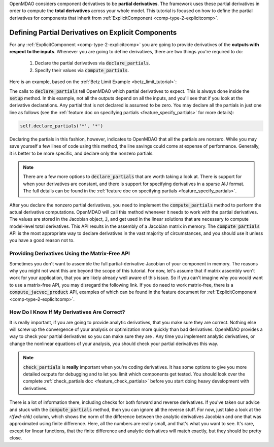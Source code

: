 .. _advanced_guide_partial_derivs_explicit:

OpenMDAO considers component derivatives to be **partial derivatives**.
The framework uses these partial derivatives in order to compute the **total derivatives** across your whole model.
This tutorial is focused on how to define the partial derivatives for components that inherit from :ref:`ExplicitComponent <comp-type-2-explicitcomp>`.


***************************************************
Defining Partial Derivatives on Explicit Components
***************************************************

For any :ref:`ExplicitComponent <comp-type-2-explicitcomp>` you are going to provide derivatives of the **outputs with respect to the inputs**.
Whenever you are going to define derivatives, there are two things you're required to do:

    #. Declare the partial derivatives via :code:`declare_partials`.
    #. Specify their values via :code:`compute_partials`.

Here is an example, based on the :ref:`Betz Limit Example <betz_limit_tutorial>`:

.. embed-code::
    openmdao.test_suite.test_examples.test_betz_limit.ActuatorDisc


The calls to :code:`declare_partials` tell OpenMDAO which partial derivatives to expect.
This is always done inside the :code:`setup` method.
In this example, not all the outputs depend on all the inputs, and you'll see that if you look at the derivative declarations.
Any partial that is not declared is assumed to be zero.
You may declare all the partials in just one line as follows (see the :ref:`feature doc on specifying partials <feature_specify_partials>` for more details):

.. code::

    self.declare_partials('*', '*')

Declaring the partials in this fashion, however, indicates to OpenMDAO that all the partials are nonzero.
While you may save yourself a few lines of code using this method, the line savings could come at expense of performance.
Generally, it is better to be more specific, and declare only the nonzero partials.

.. note::
    There are a few more options to :code:`declare_partials` that are worth taking a look at.
    There is support for when your derivatives are constant, and there is support for specifying derivatives in a sparse AIJ format.
    The full details can be found in the :ref:`feature doc on specifying partials <feature_specify_partials>`.

After you declare the nonzero partial derivatives, you need to implement the :code:`compute_partials` method to perform the actual
derivative computations.
OpenMDAO will call this method whenever it needs to work with the partial derivatives.
The values are stored in the Jacobian object, :code:`J`, and get used in the linear solutions that are necessary to compute model-level total derivatives.
This API results in the assembly of a Jacobian matrix in memory.
The :code:`compute_partials` API is the most appropriate way to declare derivatives in the vast majority of circumstances,
and you should use it unless you have a good reason not to.

Providing Derivatives Using the Matrix-Free API
***********************************************

Sometimes you don't want to assemble the full partial-derivative Jacobian of your component in memory.
The reasons why you might not want this are beyond the scope of this tutorial.
For now, let's assume that if matrix assembly won't work for your application, that you are likely already well aware of this issue.
So if you can't imagine why you would want to use a matrix-free API, you may disregard the following link.
If you do need to work matrix-free, there is a :code:`compute_jacvec_product` API, examples of which can be found
in the feature document for :ref:`ExplicitComponent <comp-type-2-explicitcomp>`.


How Do I Know If My Derivatives Are Correct?
********************************************

It is really important, if you are going to provide analytic derivatives, that you make sure they are correct.
Nothing else will screw up the convergence of your analysis or optimization more quickly than bad derivatives.
OpenMDAO provides a way to check your partial derivatives so you can make sure they are .
Any time you implement analytic derivatives, or change the nonlinear equations of your analysis, you should check your partial derivatives this way.

.. embed-test::
    openmdao.test_suite.test_examples.test_betz_limit.TestBetzLimit.test_betz_derivatives

.. note::

    :code:`check_partials` is **really** important when you're coding derivatives.
    It has some options to give you more detailed outputs for debugging and to let you limit which components get tested.
    You should look over the complete :ref:`check_partials doc <feature_check_partials>` before you start doing heavy development with derivatives.

There is a lot of information there, including checks for both forward and reverse derivatives.
If you've taken our advice and stuck with the :code:`compute_partials` method, then you can ignore all the reverse stuff.
For now, just take a look at the *r(fwd-chk)* column, which shows the norm of the difference between the analytic derivatives Jacobian and one that was approximated using finite difference.
Here, all the numbers are really small, and that's what you want to see.
It's rare, except for linear functions, that the finite difference and analytic derivatives will match exactly, but they should be pretty close.

